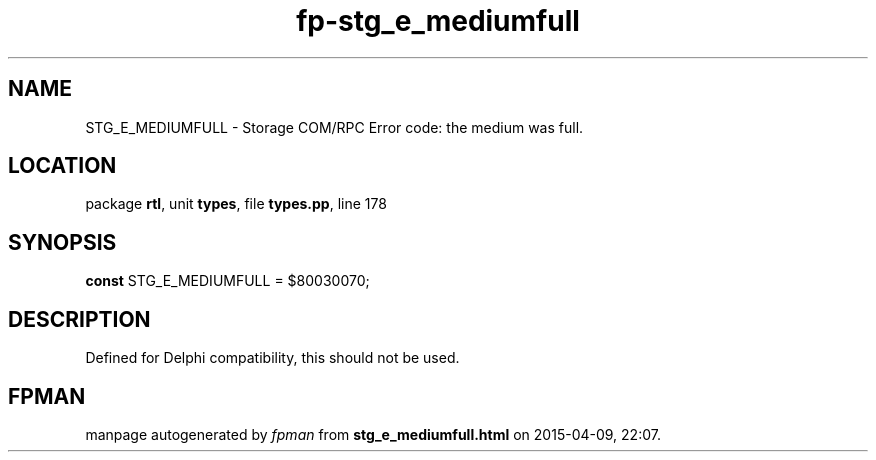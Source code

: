 .\" file autogenerated by fpman
.TH "fp-stg_e_mediumfull" 3 "2014-03-14" "fpman" "Free Pascal Programmer's Manual"
.SH NAME
STG_E_MEDIUMFULL - Storage COM/RPC Error code: the medium was full.
.SH LOCATION
package \fBrtl\fR, unit \fBtypes\fR, file \fBtypes.pp\fR, line 178
.SH SYNOPSIS
\fBconst\fR STG_E_MEDIUMFULL = $80030070;

.SH DESCRIPTION
Defined for Delphi compatibility, this should not be used.


.SH FPMAN
manpage autogenerated by \fIfpman\fR from \fBstg_e_mediumfull.html\fR on 2015-04-09, 22:07.

